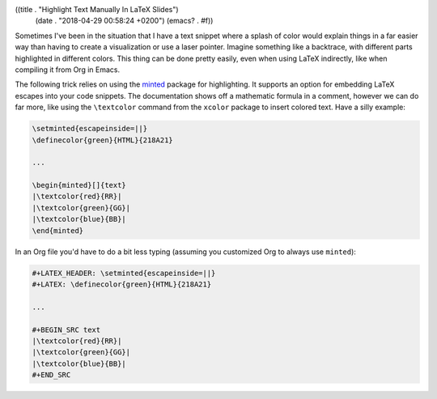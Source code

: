 ((title . "Highlight Text Manually In LaTeX Slides")
 (date . "2018-04-29 00:58:24 +0200")
 (emacs? . #f))

Sometimes I've been in the situation that I have a text snippet where
a splash of color would explain things in a far easier way than having
to create a visualization or use a laser pointer.  Imagine something
like a backtrace, with different parts highlighted in different
colors.  This thing can be done pretty easily, even when using LaTeX
indirectly, like when compiling it from Org in Emacs.

The following trick relies on using the minted_ package for
highlighting.  It supports an option for embedding LaTeX escapes into
your code snippets.  The documentation shows off a mathematic formula
in a comment, however we can do far more, like using the
``\textcolor`` command from the ``xcolor`` package to insert colored
text.  Have a silly example:

.. code:: latex

    \setminted{escapeinside=||}
    \definecolor{green}{HTML}{218A21}

    ...

    \begin{minted}[]{text}
    |\textcolor{red}{RR}|
    |\textcolor{green}{GG}|
    |\textcolor{blue}{BB}|
    \end{minted}

In an Org file you'd have to do a bit less typing (assuming you
customized Org to always use ``minted``):

.. code:: text

    #+LATEX_HEADER: \setminted{escapeinside=||}
    #+LATEX: \definecolor{green}{HTML}{218A21}

    ...

    #+BEGIN_SRC text
    |\textcolor{red}{RR}|
    |\textcolor{green}{GG}|
    |\textcolor{blue}{BB}|
    #+END_SRC

.. _minted: https://github.com/gpoore/minted
